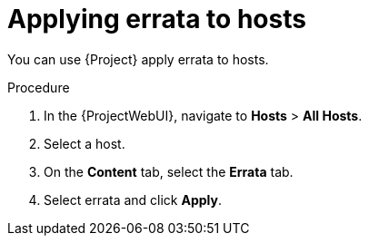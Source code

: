[id="applying-errata-to-hosts"]
= Applying errata to hosts

You can use {Project} apply errata to hosts.

.Procedure
. In the {ProjectWebUI}, navigate to *Hosts* > *All Hosts*.
. Select a host.
. On the *Content* tab, select the *Errata* tab.
. Select errata and click *Apply*.

